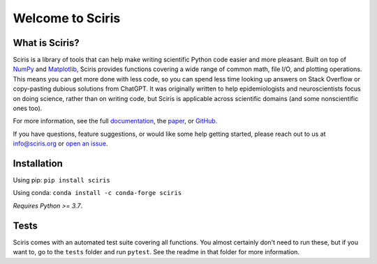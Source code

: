 Welcome to Sciris
=================

.. image:: https://badgen.net/pypi/v/sciris/?color=blue
 :target: https://pypi.org/project/sciris

.. image:: https://static.pepy.tech/personalized-badge/sciris?period=total&units=international_system&left_color=grey&right_color=yellow&left_text=Downloads
 :target: https://pepy.tech/project/sciris

.. image:: https://img.shields.io/pypi/l/sciris.svg
 :target: https://github.com/sciris/sciris/blob/main/LICENSE

.. image:: https://github.com/sciris/sciris/actions/workflows/test_sciris.yaml/badge.svg
 :target: https://github.com/sciris/sciris/actions/workflows/test_sciris.yaml?query=workflow


What is Sciris?
---------------

Sciris is a library of tools that can help make writing scientific Python code easier and more pleasant. Built on top of `NumPy <https://numpy.org/>`_ and `Matplotlib <https://matplotlib.org/>`_, Sciris provides functions covering a wide range of common math, file I/O, and plotting operations. This means you can get more done with less code, so you can spend less time looking up answers on Stack Overflow or copy-pasting dubious solutions from ChatGPT. It was originally written to help epidemiologists and neuroscientists focus on doing science, rather than on writing code, but Sciris is applicable across scientific domains (and some nonscientific ones too).

For more information, see the full `documentation <https://docs.sciris.org/en/latest/overview.html>`_, the `paper <http://paper.sciris.org>`_, or `GitHub <https://github.com/sciris/sciris>`_.

If you have questions, feature suggestions, or would like some help getting started, please reach out to us at info@sciris.org or `open an issue <https://github.com/sciris/sciris/issues/new/choose>`_.


Installation
------------

Using pip: ``pip install sciris``

Using conda: ``conda install -c conda-forge sciris``

*Requires Python >= 3.7*.


Tests
-----

Sciris comes with an automated test suite covering all functions. You almost certainly don't need to run these, but if you want to, go to the ``tests`` folder and run ``pytest``. See the readme in that folder for more information.